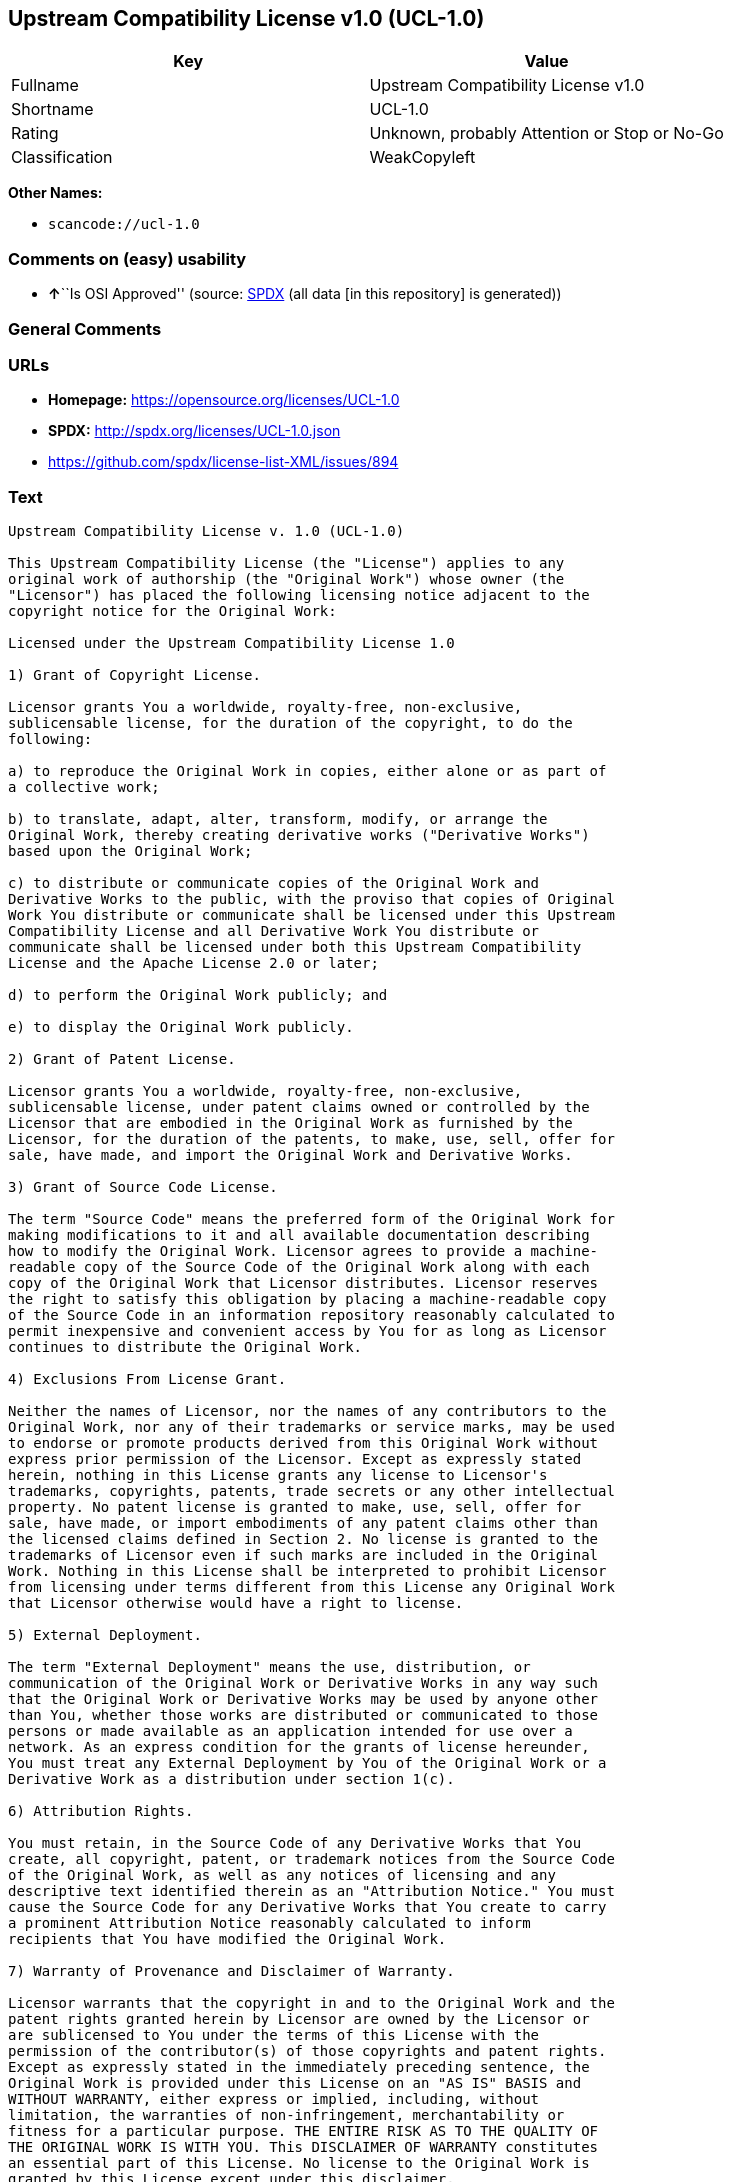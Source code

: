 == Upstream Compatibility License v1.0 (UCL-1.0)

[cols=",",options="header",]
|===
|Key |Value
|Fullname |Upstream Compatibility License v1.0
|Shortname |UCL-1.0
|Rating |Unknown, probably Attention or Stop or No-Go
|Classification |WeakCopyleft
|===

*Other Names:*

* `+scancode://ucl-1.0+`

=== Comments on (easy) usability

* **↑**``Is OSI Approved'' (source:
https://spdx.org/licenses/UCL-1.0.html[SPDX] (all data [in this
repository] is generated))

=== General Comments

=== URLs

* *Homepage:* https://opensource.org/licenses/UCL-1.0
* *SPDX:* http://spdx.org/licenses/UCL-1.0.json
* https://github.com/spdx/license-list-XML/issues/894

=== Text

....
Upstream Compatibility License v. 1.0 (UCL-1.0)

This Upstream Compatibility License (the "License") applies to any
original work of authorship (the "Original Work") whose owner (the
"Licensor") has placed the following licensing notice adjacent to the
copyright notice for the Original Work:

Licensed under the Upstream Compatibility License 1.0

1) Grant of Copyright License.

Licensor grants You a worldwide, royalty-free, non-exclusive,
sublicensable license, for the duration of the copyright, to do the
following:

a) to reproduce the Original Work in copies, either alone or as part of
a collective work;

b) to translate, adapt, alter, transform, modify, or arrange the
Original Work, thereby creating derivative works ("Derivative Works")
based upon the Original Work;

c) to distribute or communicate copies of the Original Work and
Derivative Works to the public, with the proviso that copies of Original
Work You distribute or communicate shall be licensed under this Upstream
Compatibility License and all Derivative Work You distribute or
communicate shall be licensed under both this Upstream Compatibility
License and the Apache License 2.0 or later;

d) to perform the Original Work publicly; and

e) to display the Original Work publicly.

2) Grant of Patent License.

Licensor grants You a worldwide, royalty-free, non-exclusive,
sublicensable license, under patent claims owned or controlled by the
Licensor that are embodied in the Original Work as furnished by the
Licensor, for the duration of the patents, to make, use, sell, offer for
sale, have made, and import the Original Work and Derivative Works.

3) Grant of Source Code License.

The term "Source Code" means the preferred form of the Original Work for
making modifications to it and all available documentation describing
how to modify the Original Work. Licensor agrees to provide a machine-
readable copy of the Source Code of the Original Work along with each
copy of the Original Work that Licensor distributes. Licensor reserves
the right to satisfy this obligation by placing a machine-readable copy
of the Source Code in an information repository reasonably calculated to
permit inexpensive and convenient access by You for as long as Licensor
continues to distribute the Original Work.

4) Exclusions From License Grant.

Neither the names of Licensor, nor the names of any contributors to the
Original Work, nor any of their trademarks or service marks, may be used
to endorse or promote products derived from this Original Work without
express prior permission of the Licensor. Except as expressly stated
herein, nothing in this License grants any license to Licensor's
trademarks, copyrights, patents, trade secrets or any other intellectual
property. No patent license is granted to make, use, sell, offer for
sale, have made, or import embodiments of any patent claims other than
the licensed claims defined in Section 2. No license is granted to the
trademarks of Licensor even if such marks are included in the Original
Work. Nothing in this License shall be interpreted to prohibit Licensor
from licensing under terms different from this License any Original Work
that Licensor otherwise would have a right to license.

5) External Deployment.

The term "External Deployment" means the use, distribution, or
communication of the Original Work or Derivative Works in any way such
that the Original Work or Derivative Works may be used by anyone other
than You, whether those works are distributed or communicated to those
persons or made available as an application intended for use over a
network. As an express condition for the grants of license hereunder,
You must treat any External Deployment by You of the Original Work or a
Derivative Work as a distribution under section 1(c).

6) Attribution Rights.

You must retain, in the Source Code of any Derivative Works that You
create, all copyright, patent, or trademark notices from the Source Code
of the Original Work, as well as any notices of licensing and any
descriptive text identified therein as an "Attribution Notice." You must
cause the Source Code for any Derivative Works that You create to carry
a prominent Attribution Notice reasonably calculated to inform
recipients that You have modified the Original Work.

7) Warranty of Provenance and Disclaimer of Warranty.

Licensor warrants that the copyright in and to the Original Work and the
patent rights granted herein by Licensor are owned by the Licensor or
are sublicensed to You under the terms of this License with the
permission of the contributor(s) of those copyrights and patent rights.
Except as expressly stated in the immediately preceding sentence, the
Original Work is provided under this License on an "AS IS" BASIS and
WITHOUT WARRANTY, either express or implied, including, without
limitation, the warranties of non-infringement, merchantability or
fitness for a particular purpose. THE ENTIRE RISK AS TO THE QUALITY OF
THE ORIGINAL WORK IS WITH YOU. This DISCLAIMER OF WARRANTY constitutes
an essential part of this License. No license to the Original Work is
granted by this License except under this disclaimer.

8) Limitation of Liability.

Under no circumstances and under no legal theory, whether in tort
(including negligence), contract, or otherwise, shall the Licensor be
liable to anyone for any indirect, special, incidental, or consequential
damages of any character arising as a result of this License or the use
of the Original Work including, without limitation, damages for loss of
goodwill, work stoppage, computer failure or malfunction, or any and all
other commercial damages or losses. This limitation of liability shall
not apply to the extent applicable law prohibits such limitation.

9) Acceptance and Termination.

If, at any time, You expressly assented to this License, that assent
indicates your clear and irrevocable acceptance of this License and all
of its terms and conditions. If You distribute or communicate copies of
the Original Work or a Derivative Work, You must make a reasonable
effort under the circumstances to obtain the express assent of
recipients to the terms of this License. This License conditions your
rights to undertake the activities listed in Section 1, including your
right to create Derivative Works based upon the Original Work, and doing
so without honoring these terms and conditions is prohibited by
copyright law and international treaty. Nothing in this License is
intended to affect copyright exceptions and limitations (including "fair
use" or "fair dealing"). This License shall terminate immediately and
You may no longer exercise any of the rights granted to You by this
License upon your failure to honor the conditions in Section 1(c).

10) Termination for Patent Action.

This License shall terminate automatically and You may no longer
exercise any of the rights granted to You by this License as of the date
You commence an action, including a cross-claim or counterclaim, against
Licensor or any licensee alleging that the Original Work infringes a
patent. This termination provision shall not apply for an action
alleging patent infringement by combinations of the Original Work with
other software or hardware.

11) Jurisdiction, Venue and Governing Law.

Any action or suit relating to this License may be brought only in the
courts of a jurisdiction wherein the Licensor resides or in which
Licensor conducts its primary business, and under the laws of that
jurisdiction excluding its conflict-of-law provisions. The application
of the United Nations Convention on Contracts for the International Sale
of Goods is expressly excluded. Any use of the Original Work outside the
scope of this License or after its termination shall be subject to the
requirements and penalties of copyright or patent law in the appropriate
jurisdiction. This section shall survive the termination of this
License.

12) Attorneys' Fees.

In any action to enforce the terms of this License or seeking damages
relating thereto, the prevailing party shall be entitled to recover its
costs and expenses, including, without limitation, reasonable attorneys'
fees and costs incurred in connection with such action, including any
appeal of such action. This section shall survive the termination of
this License.

13) Miscellaneous.

If any provision of this License is held to be unenforceable, such
provision shall be reformed only to the extent necessary to make it
enforceable.

14) Definition of "You" in This License.

"You" throughout this License, whether in upper or lower case, means an
individual or a legal entity exercising rights under, and complying with
all of the terms of, this License. For legal entities, "You" includes
any entity that controls, is controlled by, or is under common control
with you. For purposes of this definition, "control" means (i) the
power, direct or indirect, to cause the direction or management of such
entity, whether by contract or otherwise, or (ii) ownership of fifty
percent (50%) or more of the outstanding shares, or (iii) beneficial
ownership of such entity.

15) Right to Use.

You may use the Original Work in all ways not otherwise restricted or
conditioned by this License or by law, and Licensor promises not to
interfere with or be responsible for such uses by You.

16) Modification of This License.

This License is Copyright (c) 2005 Lawrence Rosen and Copyright (c) 2017
Nigel Tzeng. Permission is granted to copy, distribute, or communicate
this License without modification. Nothing in this License permits You
to modify this License as applied to the Original Work or to Derivative
Works. However, You may modify the text of this License and copy,
distribute or communicate your modified version (the "Modified License")
and apply it to other original works of authorship subject to the
following conditions: (i) You may not indicate in any way that your
Modified License is the "Open Software License" or "OSL" or the
"Upstream Compatibility License" or "UCL" and you may not use those
names in the name of your Modified License; (ii) You must replace the
notice specified in the first paragraph above with the notice "Licensed
under " or with a notice of your own that is not confusingly similar to
the notice in this License; and (iii) You may not claim that your
original works are open source software unless your Modified License has
been approved by Open Source Initiative (OSI) and You comply with its
license review and certification process.
....

'''''

=== Raw Data

==== Facts

* https://spdx.org/licenses/UCL-1.0.html[SPDX] (all data [in this
repository] is generated)
* https://github.com/OpenChain-Project/curriculum/raw/ddf1e879341adbd9b297cd67c5d5c16b2076540b/policy-template/Open%20Source%20Policy%20Template%20for%20OpenChain%20Specification%201.2.ods[OpenChainPolicyTemplate]
(CC0-1.0)
* https://github.com/nexB/scancode-toolkit/blob/develop/src/licensedcode/data/licenses/ucl-1.0.yml[Scancode]
(CC0-1.0)

==== Raw JSON

....
{
    "__impliedNames": [
        "UCL-1.0",
        "Upstream Compatibility License v1.0",
        "scancode://ucl-1.0"
    ],
    "__impliedId": "UCL-1.0",
    "facts": {
        "SPDX": {
            "isSPDXLicenseDeprecated": false,
            "spdxFullName": "Upstream Compatibility License v1.0",
            "spdxDetailsURL": "http://spdx.org/licenses/UCL-1.0.json",
            "_sourceURL": "https://spdx.org/licenses/UCL-1.0.html",
            "spdxLicIsOSIApproved": true,
            "spdxSeeAlso": [
                "https://opensource.org/licenses/UCL-1.0"
            ],
            "_implications": {
                "__impliedNames": [
                    "UCL-1.0",
                    "Upstream Compatibility License v1.0"
                ],
                "__impliedId": "UCL-1.0",
                "__impliedJudgement": [
                    [
                        "SPDX",
                        {
                            "tag": "PositiveJudgement",
                            "contents": "Is OSI Approved"
                        }
                    ]
                ],
                "__isOsiApproved": true,
                "__impliedURLs": [
                    [
                        "SPDX",
                        "http://spdx.org/licenses/UCL-1.0.json"
                    ],
                    [
                        null,
                        "https://opensource.org/licenses/UCL-1.0"
                    ]
                ]
            },
            "spdxLicenseId": "UCL-1.0"
        },
        "Scancode": {
            "otherUrls": [
                "https://github.com/spdx/license-list-XML/issues/894"
            ],
            "homepageUrl": "https://opensource.org/licenses/UCL-1.0",
            "shortName": "UCL-1.0",
            "textUrls": null,
            "text": "Upstream Compatibility License v. 1.0 (UCL-1.0)\n\nThis Upstream Compatibility License (the \"License\") applies to any\noriginal work of authorship (the \"Original Work\") whose owner (the\n\"Licensor\") has placed the following licensing notice adjacent to the\ncopyright notice for the Original Work:\n\nLicensed under the Upstream Compatibility License 1.0\n\n1) Grant of Copyright License.\n\nLicensor grants You a worldwide, royalty-free, non-exclusive,\nsublicensable license, for the duration of the copyright, to do the\nfollowing:\n\na) to reproduce the Original Work in copies, either alone or as part of\na collective work;\n\nb) to translate, adapt, alter, transform, modify, or arrange the\nOriginal Work, thereby creating derivative works (\"Derivative Works\")\nbased upon the Original Work;\n\nc) to distribute or communicate copies of the Original Work and\nDerivative Works to the public, with the proviso that copies of Original\nWork You distribute or communicate shall be licensed under this Upstream\nCompatibility License and all Derivative Work You distribute or\ncommunicate shall be licensed under both this Upstream Compatibility\nLicense and the Apache License 2.0 or later;\n\nd) to perform the Original Work publicly; and\n\ne) to display the Original Work publicly.\n\n2) Grant of Patent License.\n\nLicensor grants You a worldwide, royalty-free, non-exclusive,\nsublicensable license, under patent claims owned or controlled by the\nLicensor that are embodied in the Original Work as furnished by the\nLicensor, for the duration of the patents, to make, use, sell, offer for\nsale, have made, and import the Original Work and Derivative Works.\n\n3) Grant of Source Code License.\n\nThe term \"Source Code\" means the preferred form of the Original Work for\nmaking modifications to it and all available documentation describing\nhow to modify the Original Work. Licensor agrees to provide a machine-\nreadable copy of the Source Code of the Original Work along with each\ncopy of the Original Work that Licensor distributes. Licensor reserves\nthe right to satisfy this obligation by placing a machine-readable copy\nof the Source Code in an information repository reasonably calculated to\npermit inexpensive and convenient access by You for as long as Licensor\ncontinues to distribute the Original Work.\n\n4) Exclusions From License Grant.\n\nNeither the names of Licensor, nor the names of any contributors to the\nOriginal Work, nor any of their trademarks or service marks, may be used\nto endorse or promote products derived from this Original Work without\nexpress prior permission of the Licensor. Except as expressly stated\nherein, nothing in this License grants any license to Licensor's\ntrademarks, copyrights, patents, trade secrets or any other intellectual\nproperty. No patent license is granted to make, use, sell, offer for\nsale, have made, or import embodiments of any patent claims other than\nthe licensed claims defined in Section 2. No license is granted to the\ntrademarks of Licensor even if such marks are included in the Original\nWork. Nothing in this License shall be interpreted to prohibit Licensor\nfrom licensing under terms different from this License any Original Work\nthat Licensor otherwise would have a right to license.\n\n5) External Deployment.\n\nThe term \"External Deployment\" means the use, distribution, or\ncommunication of the Original Work or Derivative Works in any way such\nthat the Original Work or Derivative Works may be used by anyone other\nthan You, whether those works are distributed or communicated to those\npersons or made available as an application intended for use over a\nnetwork. As an express condition for the grants of license hereunder,\nYou must treat any External Deployment by You of the Original Work or a\nDerivative Work as a distribution under section 1(c).\n\n6) Attribution Rights.\n\nYou must retain, in the Source Code of any Derivative Works that You\ncreate, all copyright, patent, or trademark notices from the Source Code\nof the Original Work, as well as any notices of licensing and any\ndescriptive text identified therein as an \"Attribution Notice.\" You must\ncause the Source Code for any Derivative Works that You create to carry\na prominent Attribution Notice reasonably calculated to inform\nrecipients that You have modified the Original Work.\n\n7) Warranty of Provenance and Disclaimer of Warranty.\n\nLicensor warrants that the copyright in and to the Original Work and the\npatent rights granted herein by Licensor are owned by the Licensor or\nare sublicensed to You under the terms of this License with the\npermission of the contributor(s) of those copyrights and patent rights.\nExcept as expressly stated in the immediately preceding sentence, the\nOriginal Work is provided under this License on an \"AS IS\" BASIS and\nWITHOUT WARRANTY, either express or implied, including, without\nlimitation, the warranties of non-infringement, merchantability or\nfitness for a particular purpose. THE ENTIRE RISK AS TO THE QUALITY OF\nTHE ORIGINAL WORK IS WITH YOU. This DISCLAIMER OF WARRANTY constitutes\nan essential part of this License. No license to the Original Work is\ngranted by this License except under this disclaimer.\n\n8) Limitation of Liability.\n\nUnder no circumstances and under no legal theory, whether in tort\n(including negligence), contract, or otherwise, shall the Licensor be\nliable to anyone for any indirect, special, incidental, or consequential\ndamages of any character arising as a result of this License or the use\nof the Original Work including, without limitation, damages for loss of\ngoodwill, work stoppage, computer failure or malfunction, or any and all\nother commercial damages or losses. This limitation of liability shall\nnot apply to the extent applicable law prohibits such limitation.\n\n9) Acceptance and Termination.\n\nIf, at any time, You expressly assented to this License, that assent\nindicates your clear and irrevocable acceptance of this License and all\nof its terms and conditions. If You distribute or communicate copies of\nthe Original Work or a Derivative Work, You must make a reasonable\neffort under the circumstances to obtain the express assent of\nrecipients to the terms of this License. This License conditions your\nrights to undertake the activities listed in Section 1, including your\nright to create Derivative Works based upon the Original Work, and doing\nso without honoring these terms and conditions is prohibited by\ncopyright law and international treaty. Nothing in this License is\nintended to affect copyright exceptions and limitations (including \"fair\nuse\" or \"fair dealing\"). This License shall terminate immediately and\nYou may no longer exercise any of the rights granted to You by this\nLicense upon your failure to honor the conditions in Section 1(c).\n\n10) Termination for Patent Action.\n\nThis License shall terminate automatically and You may no longer\nexercise any of the rights granted to You by this License as of the date\nYou commence an action, including a cross-claim or counterclaim, against\nLicensor or any licensee alleging that the Original Work infringes a\npatent. This termination provision shall not apply for an action\nalleging patent infringement by combinations of the Original Work with\nother software or hardware.\n\n11) Jurisdiction, Venue and Governing Law.\n\nAny action or suit relating to this License may be brought only in the\ncourts of a jurisdiction wherein the Licensor resides or in which\nLicensor conducts its primary business, and under the laws of that\njurisdiction excluding its conflict-of-law provisions. The application\nof the United Nations Convention on Contracts for the International Sale\nof Goods is expressly excluded. Any use of the Original Work outside the\nscope of this License or after its termination shall be subject to the\nrequirements and penalties of copyright or patent law in the appropriate\njurisdiction. This section shall survive the termination of this\nLicense.\n\n12) Attorneys' Fees.\n\nIn any action to enforce the terms of this License or seeking damages\nrelating thereto, the prevailing party shall be entitled to recover its\ncosts and expenses, including, without limitation, reasonable attorneys'\nfees and costs incurred in connection with such action, including any\nappeal of such action. This section shall survive the termination of\nthis License.\n\n13) Miscellaneous.\n\nIf any provision of this License is held to be unenforceable, such\nprovision shall be reformed only to the extent necessary to make it\nenforceable.\n\n14) Definition of \"You\" in This License.\n\n\"You\" throughout this License, whether in upper or lower case, means an\nindividual or a legal entity exercising rights under, and complying with\nall of the terms of, this License. For legal entities, \"You\" includes\nany entity that controls, is controlled by, or is under common control\nwith you. For purposes of this definition, \"control\" means (i) the\npower, direct or indirect, to cause the direction or management of such\nentity, whether by contract or otherwise, or (ii) ownership of fifty\npercent (50%) or more of the outstanding shares, or (iii) beneficial\nownership of such entity.\n\n15) Right to Use.\n\nYou may use the Original Work in all ways not otherwise restricted or\nconditioned by this License or by law, and Licensor promises not to\ninterfere with or be responsible for such uses by You.\n\n16) Modification of This License.\n\nThis License is Copyright (c) 2005 Lawrence Rosen and Copyright (c) 2017\nNigel Tzeng. Permission is granted to copy, distribute, or communicate\nthis License without modification. Nothing in this License permits You\nto modify this License as applied to the Original Work or to Derivative\nWorks. However, You may modify the text of this License and copy,\ndistribute or communicate your modified version (the \"Modified License\")\nand apply it to other original works of authorship subject to the\nfollowing conditions: (i) You may not indicate in any way that your\nModified License is the \"Open Software License\" or \"OSL\" or the\n\"Upstream Compatibility License\" or \"UCL\" and you may not use those\nnames in the name of your Modified License; (ii) You must replace the\nnotice specified in the first paragraph above with the notice \"Licensed\nunder \" or with a notice of your own that is not confusingly similar to\nthe notice in this License; and (iii) You may not claim that your\noriginal works are open source software unless your Modified License has\nbeen approved by Open Source Initiative (OSI) and You comply with its\nlicense review and certification process.\n",
            "category": "Copyleft Limited",
            "osiUrl": "https://opensource.org/licenses/UCL-1.0",
            "owner": "Lawrence Rosen",
            "_sourceURL": "https://github.com/nexB/scancode-toolkit/blob/develop/src/licensedcode/data/licenses/ucl-1.0.yml",
            "key": "ucl-1.0",
            "name": "Upstream Compatibility License v1.0",
            "spdxId": "UCL-1.0",
            "notes": null,
            "_implications": {
                "__impliedNames": [
                    "scancode://ucl-1.0",
                    "UCL-1.0",
                    "UCL-1.0"
                ],
                "__impliedId": "UCL-1.0",
                "__impliedCopyleft": [
                    [
                        "Scancode",
                        "WeakCopyleft"
                    ]
                ],
                "__calculatedCopyleft": "WeakCopyleft",
                "__impliedText": "Upstream Compatibility License v. 1.0 (UCL-1.0)\n\nThis Upstream Compatibility License (the \"License\") applies to any\noriginal work of authorship (the \"Original Work\") whose owner (the\n\"Licensor\") has placed the following licensing notice adjacent to the\ncopyright notice for the Original Work:\n\nLicensed under the Upstream Compatibility License 1.0\n\n1) Grant of Copyright License.\n\nLicensor grants You a worldwide, royalty-free, non-exclusive,\nsublicensable license, for the duration of the copyright, to do the\nfollowing:\n\na) to reproduce the Original Work in copies, either alone or as part of\na collective work;\n\nb) to translate, adapt, alter, transform, modify, or arrange the\nOriginal Work, thereby creating derivative works (\"Derivative Works\")\nbased upon the Original Work;\n\nc) to distribute or communicate copies of the Original Work and\nDerivative Works to the public, with the proviso that copies of Original\nWork You distribute or communicate shall be licensed under this Upstream\nCompatibility License and all Derivative Work You distribute or\ncommunicate shall be licensed under both this Upstream Compatibility\nLicense and the Apache License 2.0 or later;\n\nd) to perform the Original Work publicly; and\n\ne) to display the Original Work publicly.\n\n2) Grant of Patent License.\n\nLicensor grants You a worldwide, royalty-free, non-exclusive,\nsublicensable license, under patent claims owned or controlled by the\nLicensor that are embodied in the Original Work as furnished by the\nLicensor, for the duration of the patents, to make, use, sell, offer for\nsale, have made, and import the Original Work and Derivative Works.\n\n3) Grant of Source Code License.\n\nThe term \"Source Code\" means the preferred form of the Original Work for\nmaking modifications to it and all available documentation describing\nhow to modify the Original Work. Licensor agrees to provide a machine-\nreadable copy of the Source Code of the Original Work along with each\ncopy of the Original Work that Licensor distributes. Licensor reserves\nthe right to satisfy this obligation by placing a machine-readable copy\nof the Source Code in an information repository reasonably calculated to\npermit inexpensive and convenient access by You for as long as Licensor\ncontinues to distribute the Original Work.\n\n4) Exclusions From License Grant.\n\nNeither the names of Licensor, nor the names of any contributors to the\nOriginal Work, nor any of their trademarks or service marks, may be used\nto endorse or promote products derived from this Original Work without\nexpress prior permission of the Licensor. Except as expressly stated\nherein, nothing in this License grants any license to Licensor's\ntrademarks, copyrights, patents, trade secrets or any other intellectual\nproperty. No patent license is granted to make, use, sell, offer for\nsale, have made, or import embodiments of any patent claims other than\nthe licensed claims defined in Section 2. No license is granted to the\ntrademarks of Licensor even if such marks are included in the Original\nWork. Nothing in this License shall be interpreted to prohibit Licensor\nfrom licensing under terms different from this License any Original Work\nthat Licensor otherwise would have a right to license.\n\n5) External Deployment.\n\nThe term \"External Deployment\" means the use, distribution, or\ncommunication of the Original Work or Derivative Works in any way such\nthat the Original Work or Derivative Works may be used by anyone other\nthan You, whether those works are distributed or communicated to those\npersons or made available as an application intended for use over a\nnetwork. As an express condition for the grants of license hereunder,\nYou must treat any External Deployment by You of the Original Work or a\nDerivative Work as a distribution under section 1(c).\n\n6) Attribution Rights.\n\nYou must retain, in the Source Code of any Derivative Works that You\ncreate, all copyright, patent, or trademark notices from the Source Code\nof the Original Work, as well as any notices of licensing and any\ndescriptive text identified therein as an \"Attribution Notice.\" You must\ncause the Source Code for any Derivative Works that You create to carry\na prominent Attribution Notice reasonably calculated to inform\nrecipients that You have modified the Original Work.\n\n7) Warranty of Provenance and Disclaimer of Warranty.\n\nLicensor warrants that the copyright in and to the Original Work and the\npatent rights granted herein by Licensor are owned by the Licensor or\nare sublicensed to You under the terms of this License with the\npermission of the contributor(s) of those copyrights and patent rights.\nExcept as expressly stated in the immediately preceding sentence, the\nOriginal Work is provided under this License on an \"AS IS\" BASIS and\nWITHOUT WARRANTY, either express or implied, including, without\nlimitation, the warranties of non-infringement, merchantability or\nfitness for a particular purpose. THE ENTIRE RISK AS TO THE QUALITY OF\nTHE ORIGINAL WORK IS WITH YOU. This DISCLAIMER OF WARRANTY constitutes\nan essential part of this License. No license to the Original Work is\ngranted by this License except under this disclaimer.\n\n8) Limitation of Liability.\n\nUnder no circumstances and under no legal theory, whether in tort\n(including negligence), contract, or otherwise, shall the Licensor be\nliable to anyone for any indirect, special, incidental, or consequential\ndamages of any character arising as a result of this License or the use\nof the Original Work including, without limitation, damages for loss of\ngoodwill, work stoppage, computer failure or malfunction, or any and all\nother commercial damages or losses. This limitation of liability shall\nnot apply to the extent applicable law prohibits such limitation.\n\n9) Acceptance and Termination.\n\nIf, at any time, You expressly assented to this License, that assent\nindicates your clear and irrevocable acceptance of this License and all\nof its terms and conditions. If You distribute or communicate copies of\nthe Original Work or a Derivative Work, You must make a reasonable\neffort under the circumstances to obtain the express assent of\nrecipients to the terms of this License. This License conditions your\nrights to undertake the activities listed in Section 1, including your\nright to create Derivative Works based upon the Original Work, and doing\nso without honoring these terms and conditions is prohibited by\ncopyright law and international treaty. Nothing in this License is\nintended to affect copyright exceptions and limitations (including \"fair\nuse\" or \"fair dealing\"). This License shall terminate immediately and\nYou may no longer exercise any of the rights granted to You by this\nLicense upon your failure to honor the conditions in Section 1(c).\n\n10) Termination for Patent Action.\n\nThis License shall terminate automatically and You may no longer\nexercise any of the rights granted to You by this License as of the date\nYou commence an action, including a cross-claim or counterclaim, against\nLicensor or any licensee alleging that the Original Work infringes a\npatent. This termination provision shall not apply for an action\nalleging patent infringement by combinations of the Original Work with\nother software or hardware.\n\n11) Jurisdiction, Venue and Governing Law.\n\nAny action or suit relating to this License may be brought only in the\ncourts of a jurisdiction wherein the Licensor resides or in which\nLicensor conducts its primary business, and under the laws of that\njurisdiction excluding its conflict-of-law provisions. The application\nof the United Nations Convention on Contracts for the International Sale\nof Goods is expressly excluded. Any use of the Original Work outside the\nscope of this License or after its termination shall be subject to the\nrequirements and penalties of copyright or patent law in the appropriate\njurisdiction. This section shall survive the termination of this\nLicense.\n\n12) Attorneys' Fees.\n\nIn any action to enforce the terms of this License or seeking damages\nrelating thereto, the prevailing party shall be entitled to recover its\ncosts and expenses, including, without limitation, reasonable attorneys'\nfees and costs incurred in connection with such action, including any\nappeal of such action. This section shall survive the termination of\nthis License.\n\n13) Miscellaneous.\n\nIf any provision of this License is held to be unenforceable, such\nprovision shall be reformed only to the extent necessary to make it\nenforceable.\n\n14) Definition of \"You\" in This License.\n\n\"You\" throughout this License, whether in upper or lower case, means an\nindividual or a legal entity exercising rights under, and complying with\nall of the terms of, this License. For legal entities, \"You\" includes\nany entity that controls, is controlled by, or is under common control\nwith you. For purposes of this definition, \"control\" means (i) the\npower, direct or indirect, to cause the direction or management of such\nentity, whether by contract or otherwise, or (ii) ownership of fifty\npercent (50%) or more of the outstanding shares, or (iii) beneficial\nownership of such entity.\n\n15) Right to Use.\n\nYou may use the Original Work in all ways not otherwise restricted or\nconditioned by this License or by law, and Licensor promises not to\ninterfere with or be responsible for such uses by You.\n\n16) Modification of This License.\n\nThis License is Copyright (c) 2005 Lawrence Rosen and Copyright (c) 2017\nNigel Tzeng. Permission is granted to copy, distribute, or communicate\nthis License without modification. Nothing in this License permits You\nto modify this License as applied to the Original Work or to Derivative\nWorks. However, You may modify the text of this License and copy,\ndistribute or communicate your modified version (the \"Modified License\")\nand apply it to other original works of authorship subject to the\nfollowing conditions: (i) You may not indicate in any way that your\nModified License is the \"Open Software License\" or \"OSL\" or the\n\"Upstream Compatibility License\" or \"UCL\" and you may not use those\nnames in the name of your Modified License; (ii) You must replace the\nnotice specified in the first paragraph above with the notice \"Licensed\nunder \" or with a notice of your own that is not confusingly similar to\nthe notice in this License; and (iii) You may not claim that your\noriginal works are open source software unless your Modified License has\nbeen approved by Open Source Initiative (OSI) and You comply with its\nlicense review and certification process.\n",
                "__impliedURLs": [
                    [
                        "Homepage",
                        "https://opensource.org/licenses/UCL-1.0"
                    ],
                    [
                        "OSI Page",
                        "https://opensource.org/licenses/UCL-1.0"
                    ],
                    [
                        null,
                        "https://github.com/spdx/license-list-XML/issues/894"
                    ]
                ]
            }
        },
        "OpenChainPolicyTemplate": {
            "isSaaSDeemed": "no",
            "licenseType": "copyleft",
            "freedomOrDeath": "no",
            "typeCopyleft": "yes",
            "_sourceURL": "https://github.com/OpenChain-Project/curriculum/raw/ddf1e879341adbd9b297cd67c5d5c16b2076540b/policy-template/Open%20Source%20Policy%20Template%20for%20OpenChain%20Specification%201.2.ods",
            "name": "Upstream Compatibility License v1.0",
            "commercialUse": true,
            "spdxId": "UCL-1.0",
            "_implications": {
                "__impliedNames": [
                    "UCL-1.0"
                ]
            }
        }
    },
    "__impliedJudgement": [
        [
            "SPDX",
            {
                "tag": "PositiveJudgement",
                "contents": "Is OSI Approved"
            }
        ]
    ],
    "__impliedCopyleft": [
        [
            "Scancode",
            "WeakCopyleft"
        ]
    ],
    "__calculatedCopyleft": "WeakCopyleft",
    "__isOsiApproved": true,
    "__impliedText": "Upstream Compatibility License v. 1.0 (UCL-1.0)\n\nThis Upstream Compatibility License (the \"License\") applies to any\noriginal work of authorship (the \"Original Work\") whose owner (the\n\"Licensor\") has placed the following licensing notice adjacent to the\ncopyright notice for the Original Work:\n\nLicensed under the Upstream Compatibility License 1.0\n\n1) Grant of Copyright License.\n\nLicensor grants You a worldwide, royalty-free, non-exclusive,\nsublicensable license, for the duration of the copyright, to do the\nfollowing:\n\na) to reproduce the Original Work in copies, either alone or as part of\na collective work;\n\nb) to translate, adapt, alter, transform, modify, or arrange the\nOriginal Work, thereby creating derivative works (\"Derivative Works\")\nbased upon the Original Work;\n\nc) to distribute or communicate copies of the Original Work and\nDerivative Works to the public, with the proviso that copies of Original\nWork You distribute or communicate shall be licensed under this Upstream\nCompatibility License and all Derivative Work You distribute or\ncommunicate shall be licensed under both this Upstream Compatibility\nLicense and the Apache License 2.0 or later;\n\nd) to perform the Original Work publicly; and\n\ne) to display the Original Work publicly.\n\n2) Grant of Patent License.\n\nLicensor grants You a worldwide, royalty-free, non-exclusive,\nsublicensable license, under patent claims owned or controlled by the\nLicensor that are embodied in the Original Work as furnished by the\nLicensor, for the duration of the patents, to make, use, sell, offer for\nsale, have made, and import the Original Work and Derivative Works.\n\n3) Grant of Source Code License.\n\nThe term \"Source Code\" means the preferred form of the Original Work for\nmaking modifications to it and all available documentation describing\nhow to modify the Original Work. Licensor agrees to provide a machine-\nreadable copy of the Source Code of the Original Work along with each\ncopy of the Original Work that Licensor distributes. Licensor reserves\nthe right to satisfy this obligation by placing a machine-readable copy\nof the Source Code in an information repository reasonably calculated to\npermit inexpensive and convenient access by You for as long as Licensor\ncontinues to distribute the Original Work.\n\n4) Exclusions From License Grant.\n\nNeither the names of Licensor, nor the names of any contributors to the\nOriginal Work, nor any of their trademarks or service marks, may be used\nto endorse or promote products derived from this Original Work without\nexpress prior permission of the Licensor. Except as expressly stated\nherein, nothing in this License grants any license to Licensor's\ntrademarks, copyrights, patents, trade secrets or any other intellectual\nproperty. No patent license is granted to make, use, sell, offer for\nsale, have made, or import embodiments of any patent claims other than\nthe licensed claims defined in Section 2. No license is granted to the\ntrademarks of Licensor even if such marks are included in the Original\nWork. Nothing in this License shall be interpreted to prohibit Licensor\nfrom licensing under terms different from this License any Original Work\nthat Licensor otherwise would have a right to license.\n\n5) External Deployment.\n\nThe term \"External Deployment\" means the use, distribution, or\ncommunication of the Original Work or Derivative Works in any way such\nthat the Original Work or Derivative Works may be used by anyone other\nthan You, whether those works are distributed or communicated to those\npersons or made available as an application intended for use over a\nnetwork. As an express condition for the grants of license hereunder,\nYou must treat any External Deployment by You of the Original Work or a\nDerivative Work as a distribution under section 1(c).\n\n6) Attribution Rights.\n\nYou must retain, in the Source Code of any Derivative Works that You\ncreate, all copyright, patent, or trademark notices from the Source Code\nof the Original Work, as well as any notices of licensing and any\ndescriptive text identified therein as an \"Attribution Notice.\" You must\ncause the Source Code for any Derivative Works that You create to carry\na prominent Attribution Notice reasonably calculated to inform\nrecipients that You have modified the Original Work.\n\n7) Warranty of Provenance and Disclaimer of Warranty.\n\nLicensor warrants that the copyright in and to the Original Work and the\npatent rights granted herein by Licensor are owned by the Licensor or\nare sublicensed to You under the terms of this License with the\npermission of the contributor(s) of those copyrights and patent rights.\nExcept as expressly stated in the immediately preceding sentence, the\nOriginal Work is provided under this License on an \"AS IS\" BASIS and\nWITHOUT WARRANTY, either express or implied, including, without\nlimitation, the warranties of non-infringement, merchantability or\nfitness for a particular purpose. THE ENTIRE RISK AS TO THE QUALITY OF\nTHE ORIGINAL WORK IS WITH YOU. This DISCLAIMER OF WARRANTY constitutes\nan essential part of this License. No license to the Original Work is\ngranted by this License except under this disclaimer.\n\n8) Limitation of Liability.\n\nUnder no circumstances and under no legal theory, whether in tort\n(including negligence), contract, or otherwise, shall the Licensor be\nliable to anyone for any indirect, special, incidental, or consequential\ndamages of any character arising as a result of this License or the use\nof the Original Work including, without limitation, damages for loss of\ngoodwill, work stoppage, computer failure or malfunction, or any and all\nother commercial damages or losses. This limitation of liability shall\nnot apply to the extent applicable law prohibits such limitation.\n\n9) Acceptance and Termination.\n\nIf, at any time, You expressly assented to this License, that assent\nindicates your clear and irrevocable acceptance of this License and all\nof its terms and conditions. If You distribute or communicate copies of\nthe Original Work or a Derivative Work, You must make a reasonable\neffort under the circumstances to obtain the express assent of\nrecipients to the terms of this License. This License conditions your\nrights to undertake the activities listed in Section 1, including your\nright to create Derivative Works based upon the Original Work, and doing\nso without honoring these terms and conditions is prohibited by\ncopyright law and international treaty. Nothing in this License is\nintended to affect copyright exceptions and limitations (including \"fair\nuse\" or \"fair dealing\"). This License shall terminate immediately and\nYou may no longer exercise any of the rights granted to You by this\nLicense upon your failure to honor the conditions in Section 1(c).\n\n10) Termination for Patent Action.\n\nThis License shall terminate automatically and You may no longer\nexercise any of the rights granted to You by this License as of the date\nYou commence an action, including a cross-claim or counterclaim, against\nLicensor or any licensee alleging that the Original Work infringes a\npatent. This termination provision shall not apply for an action\nalleging patent infringement by combinations of the Original Work with\nother software or hardware.\n\n11) Jurisdiction, Venue and Governing Law.\n\nAny action or suit relating to this License may be brought only in the\ncourts of a jurisdiction wherein the Licensor resides or in which\nLicensor conducts its primary business, and under the laws of that\njurisdiction excluding its conflict-of-law provisions. The application\nof the United Nations Convention on Contracts for the International Sale\nof Goods is expressly excluded. Any use of the Original Work outside the\nscope of this License or after its termination shall be subject to the\nrequirements and penalties of copyright or patent law in the appropriate\njurisdiction. This section shall survive the termination of this\nLicense.\n\n12) Attorneys' Fees.\n\nIn any action to enforce the terms of this License or seeking damages\nrelating thereto, the prevailing party shall be entitled to recover its\ncosts and expenses, including, without limitation, reasonable attorneys'\nfees and costs incurred in connection with such action, including any\nappeal of such action. This section shall survive the termination of\nthis License.\n\n13) Miscellaneous.\n\nIf any provision of this License is held to be unenforceable, such\nprovision shall be reformed only to the extent necessary to make it\nenforceable.\n\n14) Definition of \"You\" in This License.\n\n\"You\" throughout this License, whether in upper or lower case, means an\nindividual or a legal entity exercising rights under, and complying with\nall of the terms of, this License. For legal entities, \"You\" includes\nany entity that controls, is controlled by, or is under common control\nwith you. For purposes of this definition, \"control\" means (i) the\npower, direct or indirect, to cause the direction or management of such\nentity, whether by contract or otherwise, or (ii) ownership of fifty\npercent (50%) or more of the outstanding shares, or (iii) beneficial\nownership of such entity.\n\n15) Right to Use.\n\nYou may use the Original Work in all ways not otherwise restricted or\nconditioned by this License or by law, and Licensor promises not to\ninterfere with or be responsible for such uses by You.\n\n16) Modification of This License.\n\nThis License is Copyright (c) 2005 Lawrence Rosen and Copyright (c) 2017\nNigel Tzeng. Permission is granted to copy, distribute, or communicate\nthis License without modification. Nothing in this License permits You\nto modify this License as applied to the Original Work or to Derivative\nWorks. However, You may modify the text of this License and copy,\ndistribute or communicate your modified version (the \"Modified License\")\nand apply it to other original works of authorship subject to the\nfollowing conditions: (i) You may not indicate in any way that your\nModified License is the \"Open Software License\" or \"OSL\" or the\n\"Upstream Compatibility License\" or \"UCL\" and you may not use those\nnames in the name of your Modified License; (ii) You must replace the\nnotice specified in the first paragraph above with the notice \"Licensed\nunder \" or with a notice of your own that is not confusingly similar to\nthe notice in this License; and (iii) You may not claim that your\noriginal works are open source software unless your Modified License has\nbeen approved by Open Source Initiative (OSI) and You comply with its\nlicense review and certification process.\n",
    "__impliedURLs": [
        [
            "SPDX",
            "http://spdx.org/licenses/UCL-1.0.json"
        ],
        [
            null,
            "https://opensource.org/licenses/UCL-1.0"
        ],
        [
            "Homepage",
            "https://opensource.org/licenses/UCL-1.0"
        ],
        [
            "OSI Page",
            "https://opensource.org/licenses/UCL-1.0"
        ],
        [
            null,
            "https://github.com/spdx/license-list-XML/issues/894"
        ]
    ]
}
....

==== Dot Cluster Graph

../dot/UCL-1.0.svg